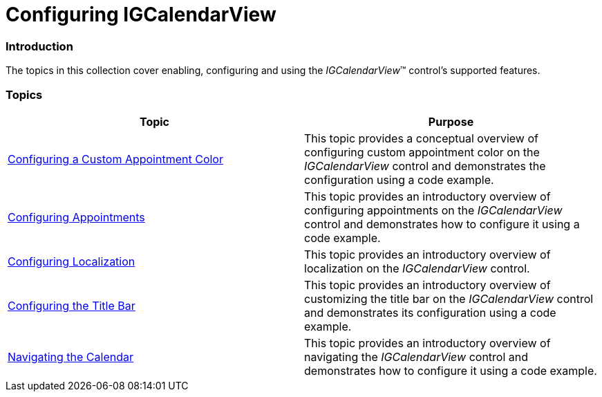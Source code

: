 ﻿////

|metadata|
{
    "name": "igcalendarview-configuring-igcalendarview",
    "tags": ["Getting Started","How Do I"],
    "controlName": ["IGCalendarView"],
    "guid": "ead46abc-40b8-446a-b7c3-ac9d3031c73b",  
    "buildFlags": [],
    "createdOn": "2013-09-25T13:08:14.4957434Z"
}
|metadata|
////

= Configuring IGCalendarView

=== Introduction

The topics in this collection cover enabling, configuring and using the  _IGCalendarView_™ control’s supported features.

=== Topics

[options="header", cols="a,a"]
|====
|Topic|Purpose

| link:igcalendarview-configuring-custom-appointment-color.html[Configuring a Custom Appointment Color]
|This topic provides a conceptual overview of configuring custom appointment color on the _IGCalendarView_ control and demonstrates the configuration using a code example.

| link:igcalendarview-configuring-appointments.html[Configuring Appointments]
|This topic provides an introductory overview of configuring appointments on the _IGCalendarView_ control and demonstrates how to configure it using a code example.

| link:igcalendarview-configuring-localization.html[Configuring Localization]
|This topic provides an introductory overview of localization on the _IGCalendarView_ control.

| link:igcalendarview-configuring-title-bar.html[Configuring the Title Bar]
|This topic provides an introductory overview of customizing the title bar on the _IGCalendarView_ control and demonstrates its configuration using a code example.

| link:igcalendarview-navigating-calendar.html[Navigating the Calendar]
|This topic provides an introductory overview of navigating the _IGCalendarView_ control and demonstrates how to configure it using a code example.

|====